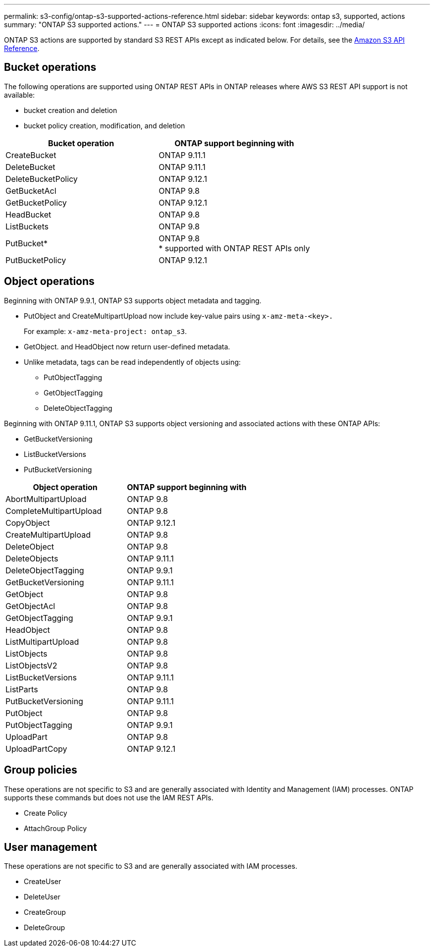 ---
permalink: s3-config/ontap-s3-supported-actions-reference.html
sidebar: sidebar
keywords: ontap s3, supported, actions
summary: "ONTAP S3 supported actions."
---
= ONTAP S3 supported actions
:icons: font
:imagesdir: ../media/

ONTAP S3 actions are supported by standard S3 REST APIs except as indicated below. For details, see the link:https://docs.aws.amazon.com/AmazonS3/latest/API/Type_API_Reference.html[Amazon S3 API Reference^].

== Bucket operations

The following operations are supported using ONTAP REST APIs in ONTAP releases where AWS S3 REST API support is not available:

* bucket creation and deletion
* bucket policy creation, modification, and deletion


[options="header"]
|===
| Bucket operation | ONTAP support beginning with 
| CreateBucket | ONTAP 9.11.1
| DeleteBucket | ONTAP 9.11.1
| DeleteBucketPolicy | ONTAP 9.12.1
| GetBucketAcl | ONTAP 9.8
| GetBucketPolicy | ONTAP 9.12.1 
| HeadBucket | ONTAP 9.8
| ListBuckets | ONTAP 9.8
| PutBucket* | ONTAP 9.8 +
* supported with ONTAP REST APIs only
| PutBucketPolicy | ONTAP 9.12.1 
|===

== Object operations

Beginning with ONTAP 9.9.1, ONTAP S3 supports object metadata and tagging.

* PutObject and CreateMultipartUpload now include key-value pairs using `x-amz-meta-<key>.`
+
For example: `x-amz-meta-project: ontap_s3`.

* GetObject. and HeadObject now return user-defined metadata.
* Unlike metadata, tags can be read independently of objects using:
 ** PutObjectTagging
 ** GetObjectTagging
 ** DeleteObjectTagging

Beginning with ONTAP 9.11.1, ONTAP S3 supports object versioning and associated actions with these ONTAP APIs:

 * GetBucketVersioning
 * ListBucketVersions
 * PutBucketVersioning

[options="header"]
|===
| Object operation | ONTAP support beginning with 
| AbortMultipartUpload |ONTAP 9.8
| CompleteMultipartUpload |ONTAP 9.8
| CopyObject | ONTAP 9.12.1
| CreateMultipartUpload |ONTAP 9.8
| DeleteObject |ONTAP 9.8
| DeleteObjects | ONTAP 9.11.1 
| DeleteObjectTagging | ONTAP 9.9.1
| GetBucketVersioning | ONTAP 9.11.1
| GetObject |ONTAP 9.8
| GetObjectAcl |ONTAP 9.8
| GetObjectTagging | ONTAP 9.9.1
| HeadObject |ONTAP 9.8
| ListMultipartUpload |ONTAP 9.8
| ListObjects |ONTAP 9.8
| ListObjectsV2 |ONTAP 9.8
| ListBucketVersions | ONTAP 9.11.1
| ListParts |ONTAP 9.8
| PutBucketVersioning | ONTAP 9.11.1
| PutObject |ONTAP 9.8
| PutObjectTagging | ONTAP 9.9.1
| UploadPart | ONTAP 9.8
| UploadPartCopy | ONTAP 9.12.1
|===


== Group policies

These operations are not specific to S3 and are generally associated with Identity and Management (IAM) processes. ONTAP supports these commands but does not use the IAM REST APIs.

* Create Policy
* AttachGroup Policy

== User management

These operations are not specific to S3 and are generally associated with IAM processes.

* CreateUser
* DeleteUser
* CreateGroup
* DeleteGroup

// 2022 Nov 05, Jira ONTAPDOC-635, -636, -637
// 2022-04-28, Jira IE-499, IE-502
// 2021-10-22, BURT 1436456
